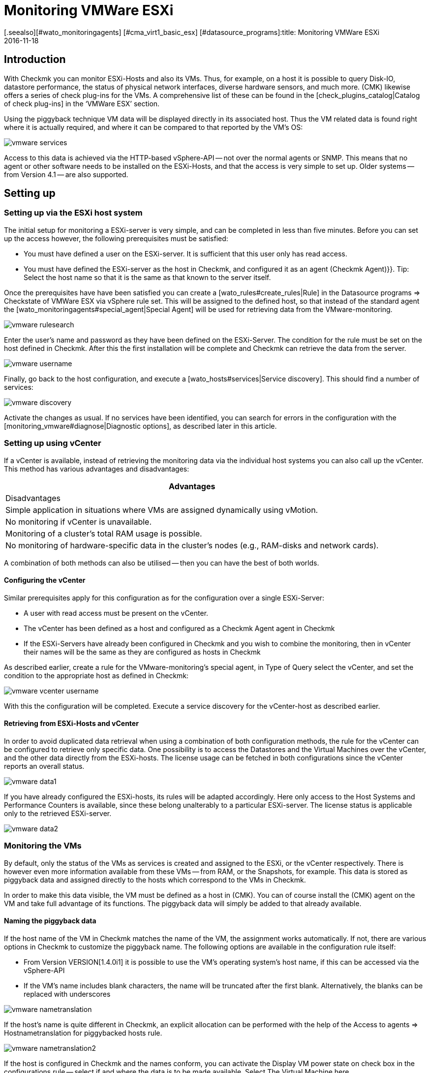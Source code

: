 = Monitoring VMWare ESXi
:revdate: 2016-11-18
[.seealso][#wato_monitoringagents] [#cma_virt1_basic_esx] [#datasource_programs]:title: Monitoring VMWare ESXi
:description: With Checkmk you can monitor a vCenter, its ESXi hosts and also the VMs without requiring extra agents. Details of the configuration are described here.


== Introduction

With Checkmk you can monitor ESXi-Hosts and also its VMs. Thus, for example,
on a host it is possible to query Disk-IO, datastore performance, the status
of physical network interfaces, diverse hardware sensors, and much more.
(CMK) likewise offers a series of check plug-ins for the VMs.
A comprehensive list of these can be found in the
[check_plugins_catalog|Catalog of check plug-ins] in
the ‘VMWare ESX’ section.

Using the piggyback technique VM data will be displayed directly in
its associated host. Thus the VM related data is found right where it is actually
required, and where it can be compared to that reported by the VM’s OS:

image::bilder/vmware_services.png[]

Access to this data is achieved via the HTTP-based vSphere-API -- not over the
normal agents or SNMP. This means that no agent or other software needs to be
installed on the ESXi-Hosts, and that the access is very simple to set up.
Older systems -- from Version 4.1 -- are also supported.

== Setting up

=== Setting up via the ESXi host system

The initial setup for monitoring a ESXi-server is very simple, and can be completed
in less than five minutes. Before you can set up the access however, the following
prerequisites must be satisfied:

* You must have defined a user on the ESXi-server. It is sufficient that this user only has read access.
* You must have defined the ESXi-server as the host in Checkmk, and configured it as an agent [.guihints]#(Checkmk Agent)}}.# Tip: Select the host name so that it is the same as that known to the server itself.


Once the prerequisites have have been satisfied you can create a [wato_rules#create_rules|Rule] in the
[.guihints]#Datasource programs => Checkstate of VMWare ESX via vSphere# rule set.
This will be assigned to the defined host, so that instead of the
standard agent the [wato_monitoringagents#special_agent|Special Agent]
will be used for retrieving data from the VMware-monitoring.

image::bilder/vmware_rulesearch.png[]

Enter the user’s name and password as they have been defined on the ESXi-Server.
The condition for the rule must be set on the host defined in Checkmk.
After this the first installation will be complete and Checkmk can retrieve
the data from the server.

image::bilder/vmware_username.png[]

Finally, go back to the host configuration, and execute a [wato_hosts#services|Service discovery].
This should find a number of services:

image::bilder/vmware_discovery.png[]

Activate the changes as usual.
If no services have been identified, you can search for errors in the configuration with
the [monitoring_vmware#diagnose|Diagnostic options], as described later in this article.


=== Setting up using vCenter

If a vCenter is available, instead of retrieving the monitoring data via the individual host systems you can also call up the vCenter. This method has various advantages and disadvantages:

[cols=, options="header"]
|===


|Advantages
|Disadvantages


|Simple application in situations where VMs are assigned dynamically using vMotion.
|No monitoring if vCenter is unavailable.


|Monitoring of a cluster’s total RAM usage is possible.
|No monitoring of hardware-specific data in the cluster’s nodes (e.g., RAM-disks and network cards).

|===

A combination of both methods can also be utilised --
then you can have the best of both worlds.

==== Configuring the vCenter

Similar prerequisites apply for this configuration as for the
configuration over a single ESXi-Server:

* A user with read access must be present on the vCenter.
* The vCenter has been defined as a host and configured as a [.guihints]#Checkmk Agent# agent in Checkmk
* If the ESXi-Servers have already been configured in Checkmk and you wish to combine the monitoring, then in vCenter their names will be the same as they are configured as hosts in Checkmk

As described earlier, create a rule for the VMware-monitoring’s special agent,
in [.guihints]#Type of Query# select the vCenter, and set the condition to the appropriate
host as defined in Checkmk:

image::bilder/vmware_vcenter_username.png[]

With this the configuration will be completed.
Execute a service discovery for the vCenter-host as described earlier.

[#datasource_combination]

==== Retrieving from ESXi-Hosts and vCenter

In order to avoid duplicated data retrieval when using a combination of both
configuration methods, the rule for the vCenter can be configured to retrieve
only specific data. One possibility is to access the [.guihints]#Datastores# and
the [.guihints]#Virtual Machines# over the vCenter, and the other data directly
from the ESXi-hosts. The license usage can be fetched in both configurations
since the vCenter reports an overall status.

image::bilder/vmware_data1.png[]

If you have already configured the ESXi-hosts, its rules will be adapted accordingly.
Here only access to the [.guihints]#Host Systems# and [.guihints]#Performance Counters# is available,
since these belong unalterably to a particular ESXi-server.
The license status is applicable only to the retrieved ESXi-server.

image::bilder/vmware_data2.png[]

=== Monitoring the VMs

By default, only the status of the VMs as services is created and assigned to the
ESXi, or the vCenter respectively. There is however even more information available from
these VMs -- from RAM, or the Snapshots, for example.
This data is stored as piggyback data and assigned directly to the hosts which correspond to the VMs in Checkmk.

In order to make this data visible, the VM must be defined as a host in
(CMK). You can of course install the (CMK) agent on the VM and take full
advantage of its functions. The piggyback data will simply be added to that
already available.

[#rename_piggyback]

==== Naming the piggyback data

If the host name of the VM in Checkmk matches the name of the VM, the assignment works automatically. If not, there are various options in Checkmk to customize the piggyback name. The following options are available in the configuration rule itself:

* From Version VERSION[1.4.0i1] it is possible to use the VM’s operating system’s host name, if this can be accessed via the vSphere-API
* If the VM’s name includes blank characters, the name will be truncated after the first blank. Alternatively, the blanks can be replaced with underscores

image::bilder/vmware_nametranslation.png[]

If the host’s name is quite different in Checkmk, an explicit allocation can be
performed with the help of the [.guihints]#Access to agents => Hostnametranslation for piggybacked hosts# rule.

image::bilder/vmware_nametranslation2.png[]

If the host is configured in Checkmk and the names conform, you can activate the
[.guihints]#Display VM power state on# check box in the configurations rule --
select if and where the data is to be made available.
Select [.guihints]#The Virtual Machine# here.

image::bilder/vmware_vms.png[]

With a service discovery on the host(s) the new services will now be identified and
can be activated. Be aware that the information from the services could differ
from one another. The ESXi-Server will see a virtual machine’s RAM usage differently
to how the machine’s own OS reports it.

image::bilder/vmware_services.png[]

[#diagnose]
== Diagnostic options

When searching for the source of an error there are a number of ‘ports of call’.
Since the data comes from the ESXi-/vCenter-Server, this is a logical place to start
searching for the error. Later it is important that the the data gets to the
(CMK)-Server, and can be correctly processed and displayed there.

==== For problems with an ESXi-/vCenter-Server configuration:

With the `curl` command you can verify whether the server is accessible from
the monitoring:

[source,bash]
----
OM:curl -Ik https://myESXhost.my-domain.net
HTTP/1.1 200 OK
Date: Fri, 4 Nov 2016 14:29:31 GMT
Connection: Keep-Alive
Content-Type: text/html
X-Frame-Options: DENY
Content-Length: 5426
----

Whether the access data has been entered correctly -- and whether Checkmk can access the host --
can be tested on the console with the Special-Agent. Use the `--help` or `-h` option
to receive a complete list of the available options. In the example, with the aid
of `grep` the output was limited to a specific section and the first four
lines following it -- you can omit this in order to receive a complete output,
or filter for another:

[source,bash]
----
OM:share/check_mk/agents/special/agent_vsphere --debug --user myesxuser --secret myesxpassword -D myESXhost | grep -A4 esx_vsphere_objects
<<<esx_vsphere_objects:sep(9)>>>
hostsystem      myESXhost           poweredOn
hostsystem      myESXhost2          poweredOn
virtualmachine  myVM123             myESXhost   poweredOn
virtualmachine  myVM126             myESXhost   poweredOn
----

Whether Checkmk can access the host can be verified on the console. Here the output is
also limited to five lines:

[source,bash]
----
OM:cmk -d myESXhost | grep -A4 esx_vsphere_objects
<<<esx_vsphere_objects:sep(9)>>>
hostsystem      myESXhost           poweredOn
hostsystem      myESXhost2          poweredOn
virtualmachine  myVM123             myESXhost   poweredOn
virtualmachine  myVM126             myESXhost   poweredOn
----

Alternatively, you can carry out the test on the host’s diagnostic page in WATO:

image::bilder/vmware_agent_test.png[]

If everything works up to this point the output should have been saved to a
temporary directory. Whether such a file has been produced, and whether the
content is correct can be determined with the following:

[source,bash]
----
OM:ll tmp/check_mk/cache/myESXhost
-rw-r--r-- 1 mysite mysite 17703 Nov  4 15:42 myESXhost
OM:head -n5 tmp/check_mk/cache/myESXhost
<<<esx_systeminfo>>>
Version: 6.0
AgentOS: VMware ESXi
<<<esx_systeminfo>>>
vendor VMware, Inc.
----

==== Problems with piggyback data:

(CMK) creates a directory containing a text file for each host. In this text
file can be found the data which is to be allocated to the hosts.

[source,bash]
----
OM:ll tmp/check_mk/piggyback/
total 0
drwxr-xr-x 2 mysite mysite 60 Nov  4 15:51 myVM123/
drwxr-xr-x 2 mysite mysite 60 Nov  4 15:51 myVM124/
drwxr-xr-x 2 mysite mysite 60 Nov  4 15:51 myVM126/
drwxr-xr-x 2 mysite mysite 60 Nov  4 15:51 myESXhost2/
OM:ll tmp/check_mk/piggyback/myVM123/
-rw-r--r-- 1 mysite mysite 1050 Nov  4 15:51 myESXhost
----

If these directories or files are absent they have not been created by the
Special-Agents. You can see if the VM’s data is included in the agent’s output.
Should this situation arise, look in the configuration rule for the ESXi-/vCenter-host to see if the
[monitoring_vmware#datasource_combination|data retrieval] has been activated.

[source,bash]
----
OM(mysite):grep "<<<&ltmyVM123&gt>>>" tmp/check_mk/cache/myESXhost
<<<<myVM123>>>>
----

In the case of a very large number of such directories for piggyback data it
can be very difficult to find those that have no allocation to a host.
Here we provide a script with which unassigned piggyback hosts can easily be found:

[source,bash]
----
OM:share/doc/check_mk/treasures/find_piggy_orphans
myESXhost2
----

From the script output it can be that Checkmk can’t find a host with the same
name to which it can allocate the data.
The piggyback names can however be [monitoring_vmware#rename_piggyback|altered]
in a number of ways.

== Files and directories

[cols=60, options="header"]
|===


|File Path
|Function


|`tmp/check_mk/piggyback/`
|WATO saves the piggyback data here. For each host a subfolder is created
with the host’s name -- this subfolder contains a text file with the host’s data.
The filename is the name of the host providing the data.


|`tmp/check_mk/cache/`
|Here the respective latest agent output from all hosts is temporarily saved.
The content of a host’s file is identical to the {{cmk -d myhost}} command.



|`share/check_mk/agents/special/agent_vsphere`
|The special agent for executing a query of ESXi and vCenter servers.
This script can also be executed manually for testing purposes.


|`share/doc/check_mk/treasures/find_piggy_orphans`
|A script for finding piggyback data that is not allocated to a host.

|===

